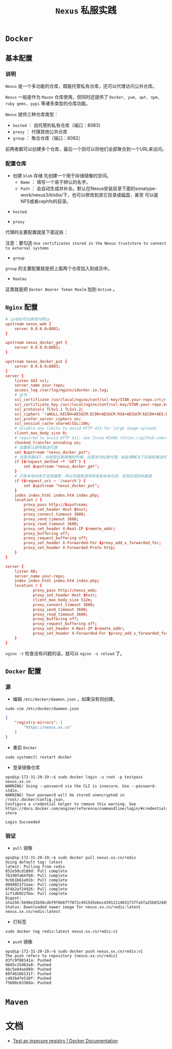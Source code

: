 #+TITLE: ~Nexus~ 私服实践
* ~Docker~
** 基本配置
*** 说明
~Nexus~ 是一个多功能的仓库，既能托管私有仓库，还可以代理访问公共仓库。

~Nexus~ 一般是作为 ~Maven~ 仓库使用，但同时还提供了 ~Docker, yum, apt, npm, ruby gems, pypi~ 等诸多类型的仓库功能。

~Nexus~ 提供三种仓库类型：
+ ~hosted~ ： 自托管的私有仓库（端口：8083）
+ ~proxy~ ： 代理其他公共仓库
+ ~group~ ： 聚合仓库（端口：8082）

前两者都可以创建多个仓库，最后一个则可以将他们全部聚合到一个URL来访问。
*** 配置仓库
+ 创建 ~blob~ 存储
   先创建一个用于存储镜像的空间。
   - ~Name~ ： 填写一个易于辨认的名字。
   - ~Path~ ： 会自动生成并补全。默认在Nexus安装目录下面的sonatype-work/nexus3/blobs/下，也可以修改到其它目录或磁盘，甚至
     可以是NFS或者cephfs的目录。

[[./docker_blob.png]]

+ ~hosted~
[[./docker_local.png]]
+ ~proxy~
代理的主要配置就是下面这些：

[[./docker_proxy.png]]

注意：要勾选 ~Use certificates stored in the Nexus truststore to connect to external systems~
+ ~group~
[[./docker_group.png]]

~group~ 的主要配置就是把上面两个仓库加入到成员中。
+ ~Realms~
[[./docker_realms.png]]

这里就是把 ~Docker Bearer Token Realm~ 加到 ~Active~ 。
** ~Nginx~ 配置
#+begin_src conf
# ip地址可以换成内网ip
upstream nexus_web {
    server 0.0.0.0:8081;
}

upstream nexus_docker_get {
    server 0.0.0.0:8082;
}

upstream nexus_docker_put {
    server 0.0.0.0:8083;
}
server {
    listen 443 ssl;
    server_name your-repo;
    access_log /var/log/nginx/idocker.io.log;
    # 证书
    ssl_certificate /usr/local/nginx/conf/ssl-key/STAR.your-repo.crt;# 证书路径自己的来定
    ssl_certificate_key /usr/local/nginx/conf/ssl-key/STAR.your-repo.key;
    ssl_protocols TLSv1.1 TLSv1.2;
    ssl_ciphers '!aNULL:kECDH+AESGCM:ECDH+AESGCM:RSA+AESGCM:kECDH+AES:ECDH+AES:RSA+AES:';
    ssl_prefer_server_ciphers on;
    ssl_session_cache shared:SSL:10m;
    # disable any limits to avoid HTTP 413 for large image uploads
    client_max_body_size 0;
    # required to avoid HTTP 411: see Issue #1486 (https://github.com/docker/docker/issues/1486)
    chunked_transfer_encoding on;
    # 设置默认使用推送代理
    set $upstream "nexus_docker_put";
    # 当请求是GET，也就是拉取镜像的时候，这里改为拉取代理，如此便解决了拉取和推送的端口统一
    if ($request_method ~* 'GET') {
        set $upstream "nexus_docker_get";
    }
    # 只有本地仓库才支持搜索，所以将搜索请求转发到本地仓库，否则出现500报错
    if ($request_uri ~ '/search') {
        set $upstream "nexus_docker_put";
    }
    index index.html index.htm index.php;
    location / {
        proxy_pass http://$upstream;
        proxy_set_header Host $host;
        proxy_connect_timeout 3600;
        proxy_send_timeout 3600;
        proxy_read_timeout 3600;
        proxy_set_header X-Real-IP $remote_addr;
        proxy_buffering off;
        proxy_request_buffering off;
        proxy_set_header X-Forwarded-For $proxy_add_x_forwarded_for;
        proxy_set_header X-Forwarded-Proto http;
    }
}

server {
    listen 80;
    server_name your-repo;
    index index.html index.htm index.php;
    location / {
            proxy_pass http://nexus_web;
            proxy_set_header Host $host;
            client_max_body_size 512m;
            proxy_connect_timeout 3600;
            proxy_send_timeout 3600;
            proxy_read_timeout 3600;
            proxy_buffering off;
            proxy_request_buffering off;
            proxy_set_header X-Real-IP $remote_addr;
            proxy_set_header X-Forwarded-For $proxy_add_x_forwarded_for;
    }
}
#+end_src

~nginx -t~ 检查没有问题的话，就可以 ~nginx -s reload~ 了。
** ~Docker~ 配置
*** 源
+ 编辑 ~/etc/docker/daemon.json~ ，如果没有则创建。
#+begin_src shell
sudo vim /etc/docker/daemon.json
#+end_src

#+begin_src json
{
    "registry-mirrors": [
        "https://nexus.xx.cn"
    ]
}
#+end_src

+ 重启 ~Docker~
#+begin_src shell
sudo systemctl restart docker
#+end_src

+ 登录镜像仓库
#+begin_src text
ops@ip-172-31-20-19:~$ sudo docker login -u root -p testpass nexus.xx.cn
WARNING! Using --password via the CLI is insecure. Use --password-stdin.
WARNING! Your password will be stored unencrypted in /root/.docker/config.json.
Configure a credential helper to remove this warning. See
https://docs.docker.com/engine/reference/commandline/login/#credentials-store

Login Succeeded
#+end_src
*** 验证
+ ~pull~ 镜像
#+begin_src text
ops@ip-172-31-20-19:~$ sudo docker pull nexus.xx.cn/redis
Using default tag: latest
latest: Pulling from redis
852e50cd189d: Pull complete
76190fa64fb8: Pull complete
9cbb1b61e01b: Pull complete
d048021f2aae: Pull complete
6f4b2af24926: Pull complete
1cf1d6922fba: Pull complete
Digest: sha256:5b98e32b58cdbf9f6b6f77072c4915d5ebec43912114031f37fa5fa25b032489
Status: Downloaded newer image for nexus.xx.cn/redis:latest
nexus.xx.cn/redis:latest
#+end_src
+ 打标签
#+begin_src shell
sudo docker tag redis:latest nexus.xx.cn/redis:v1
#+end_src
+ ~push~ 镜像
#+begin_src text
ops@ip-172-31-20-19:~$ sudo docker push nexus.xx.cn/redis:v1
The push refers to repository [nexus.xx.cn/redis]
d3fc9f08141a: Pushed
06d5c35d63a8: Pushed
4bc5e04ae889: Pushed
60f4b166131f: Pushed
c492b4fe510f: Pushed
f5600c6330da: Pushed
#+end_src
* ~Maven~
* 文档
+ [[https://docs.docker.com/registry/insecure/#deploy-a-plain-http-registry][Test an insecure registry | Docker Documentation]]

